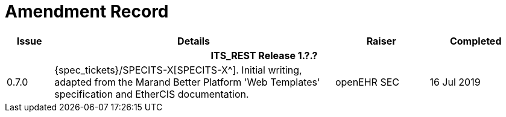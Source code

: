 = Amendment Record

[cols="1,6,2,2", options="header"]
|===
|Issue|Details|Raiser|Completed

4+^h|*ITS_REST Release 1.?.?*

|[[latest_issue]]0.7.0
|{spec_tickets}/SPECITS-X[SPECITS-X^]. Initial writing, adapted from the Marand Better Platform 'Web Templates' specification and EtherCIS documentation.
|openEHR SEC
|[[latest_issue_date]]16 Jul 2019

|===
